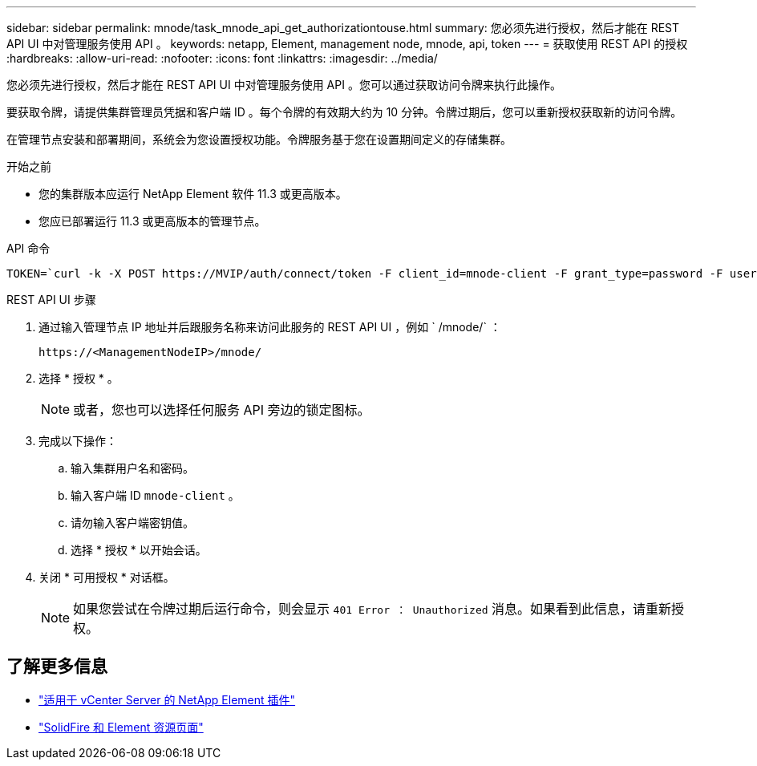 ---
sidebar: sidebar 
permalink: mnode/task_mnode_api_get_authorizationtouse.html 
summary: 您必须先进行授权，然后才能在 REST API UI 中对管理服务使用 API 。 
keywords: netapp, Element, management node, mnode, api, token 
---
= 获取使用 REST API 的授权
:hardbreaks:
:allow-uri-read: 
:nofooter: 
:icons: font
:linkattrs: 
:imagesdir: ../media/


[role="lead"]
您必须先进行授权，然后才能在 REST API UI 中对管理服务使用 API 。您可以通过获取访问令牌来执行此操作。

要获取令牌，请提供集群管理员凭据和客户端 ID 。每个令牌的有效期大约为 10 分钟。令牌过期后，您可以重新授权获取新的访问令牌。

在管理节点安装和部署期间，系统会为您设置授权功能。令牌服务基于您在设置期间定义的存储集群。

.开始之前
* 您的集群版本应运行 NetApp Element 软件 11.3 或更高版本。
* 您应已部署运行 11.3 或更高版本的管理节点。


.API 命令
[listing]
----
TOKEN=`curl -k -X POST https://MVIP/auth/connect/token -F client_id=mnode-client -F grant_type=password -F username=CLUSTER_ADMIN -F password=CLUSTER_PASSWORD|awk -F':' '{print $2}'|awk -F',' '{print $1}'|sed s/\"//g`
----
.REST API UI 步骤
. 通过输入管理节点 IP 地址并后跟服务名称来访问此服务的 REST API UI ，例如 ` /mnode/` ：
+
[listing]
----
https://<ManagementNodeIP>/mnode/
----
. 选择 * 授权 * 。
+

NOTE: 或者，您也可以选择任何服务 API 旁边的锁定图标。

. 完成以下操作：
+
.. 输入集群用户名和密码。
.. 输入客户端 ID `mnode-client` 。
.. 请勿输入客户端密钥值。
.. 选择 * 授权 * 以开始会话。


. 关闭 * 可用授权 * 对话框。
+

NOTE: 如果您尝试在令牌过期后运行命令，则会显示 `401 Error ： Unauthorized` 消息。如果看到此信息，请重新授权。



[discrete]
== 了解更多信息

* https://docs.netapp.com/us-en/vcp/index.html["适用于 vCenter Server 的 NetApp Element 插件"^]
* https://www.netapp.com/data-storage/solidfire/documentation["SolidFire 和 Element 资源页面"^]

